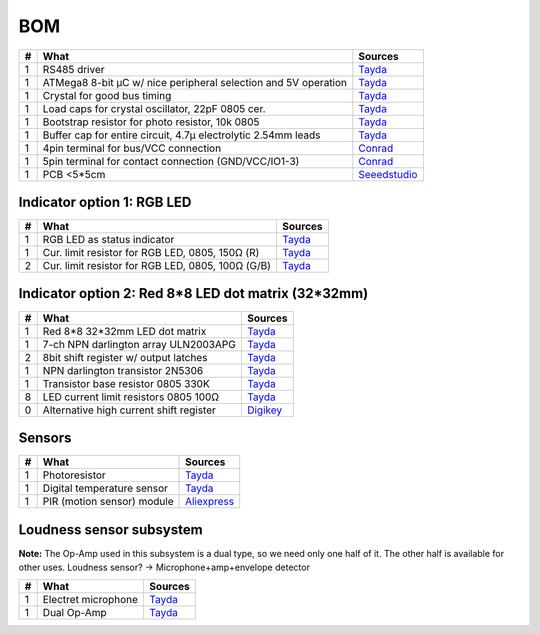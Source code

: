 BOM
===

==  ==============================================================  ===================================================
#   What                                                            Sources
==  ==============================================================  ===================================================
1   RS485 driver                                                    `Tayda <tayda1_>`__
1   ATMega8 8-bit µC w/ nice peripheral selection and 5V operation  `Tayda <tayda2_>`__
1   Crystal for good bus timing                                     `Tayda <tayda3_>`__
1   Load caps for crystal oscillator, 22pF 0805 cer.                `Tayda <tayda4_>`__
1   Bootstrap resistor for photo resistor, 10k 0805                 `Tayda <tayda10_>`__
1   Buffer cap for entire circuit, 4.7µ electrolytic 2.54mm leads   `Tayda <tayda11_>`__
1   4pin terminal for bus/VCC connection                            `Conrad <conrad1_>`__
1   5pin terminal for contact connection (GND/VCC/IO1-3)            `Conrad <conrad2_>`__
1   PCB <5*5cm                                                      `Seeedstudio <seeed1_>`__
==  ==============================================================  ===================================================

.. _tayda1: http://www.taydaelectronics.com/ic-integrated-circuits/rs422-rs423-rs485/sn75176-sn75176bp-75176-buffers-line-drivers-ic.html
.. _tayda2: http://www.taydaelectronics.com/ic-integrated-circuits/microcontrollers/atmel-atmega8-16au-tqfp-32-avr-8-bit-microcontroller-ic.html
.. _tayda3: http://www.taydaelectronics.com/crystals-resonators-oscilliators/crystals/16-000-mhz-16-mhz-crystal-hc-49-s-low-profile.html
.. _tayda4: http://www.taydaelectronics.com/capacitors/smd-ceramic-chip-capacitors/0805/22pf-50v-smd-ceramic-chip-capacitor.html
.. _tayda10: http://www.taydaelectronics.com/resistors/smd-chip-resistors/0805/50-x-smd-chip-resistors-10k-ohm-1-8w-1-0805.html
.. _tayda11: http://www.taydaelectronics.com/capacitors/electrolytic-capacitors/4-7uf-16v-105c-radial-electrolytic-capacitor-5x11mm.html
.. _conrad1: http://www.conrad.de/ce/de/product/567658/Loetbare-Schraubklemme-mit-Liftprinzip-AKZ692-V-Rastermass-254-mm-Polzahl-4-Gruen-50692040021E-Inhalt-1-St?ref=list
.. _conrad2: http://www.conrad.de/ce/de/product/567698/Loetbare-Schraubklemme-mit-Liftprinzip-AKZ692-V-Rastermass-254-mm-Polzahl-5-Gruen-50692050021E-Inhalt-1-St?ref=list
.. _seeed1: http://www.seeedstudio.com/service/index.php?r=site/pcbService

Indicator option 1: RGB LED
---------------------------

==  ==============================================================  ===================================================
#   What                                                            Sources
==  ==============================================================  ===================================================
1   RGB LED as status indicator                                     `Tayda <tayda5_>`__
1   Cur. limit resistor for RGB LED, 0805, 150Ω (R)                 `Tayda <tayda12_>`__
2   Cur. limit resistor for RGB LED, 0805, 100Ω (G/B)               `Tayda <tayda13_>`__
==  ==============================================================  ===================================================

.. _tayda5: http://www.taydaelectronics.com/leds/round-leds/5mm-leds/rgb-leds/rgb-led-5mm-common-cathode.html
.. _tayda12: http://www.taydaelectronics.com/resistors/smd-chip-resistors/0805/50-x-smd-chip-resistors-100-ohm-1-8w-1-0805.html 
.. _tayda13: http://www.taydaelectronics.com/resistors/smd-chip-resistors/0805/50-x-smd-chip-resistors-150-ohm-1-8w-1-0805.html

Indicator option 2: Red 8*8 LED dot matrix (32*32mm)
----------------------------------------------------

==  ==============================================================  ===================================================
#   What                                                            Sources
==  ==============================================================  ===================================================
1   Red 8*8 32*32mm LED dot matrix                                  `Tayda <tayda14_>`__
1   7-ch NPN darlington array ULN2003APG                            `Tayda <tayda15_>`__
2   8bit shift register w/ output latches                           `Tayda <tayda16_>`__
1   NPN darlington transistor 2N5306                                `Tayda <tayda17_>`__
1   Transistor base resistor 0805 330K                              `Tayda <tayda18_>`__
8   LED current limit resistors 0805 100Ω                           `Tayda <tayda19_>`__
0   Alternative high current shift register                         `Digikey <digikey1_>`__
==  ==============================================================  ===================================================

.. _tayda14: http://www.taydaelectronics.com/led-displays/dot-matrix/8x8-dot-matrix-led-display-red-3mm-common-cathode.html
.. _tayda15: http://www.taydaelectronics.com/ic-integrated-circuits/transistor-arrays/uln2003apg-uln2003-array-7-npn-darlingtons-ic.html
.. _tayda16: http://www.taydaelectronics.com/ic-integrated-circuits/74-series/74hc-series/74hc595-8-bit-shift-register-ic.html
.. _tayda17: http://www.taydaelectronics.com/t-transistors/2n-series/2n5306-npn-darlington-transistor.html
.. _tayda18: http://www.taydaelectronics.com/resistors/smd-chip-resistors/0805/50-x-smd-chip-resistors-330k-ohm-1-8w-1-0805.html
.. _tayda19: http://www.taydaelectronics.com/resistors/smd-chip-resistors/0805/50-x-smd-chip-resistors-100-ohm-1-8w-1-0805.html
.. _digikey1: http://www.digikey.com/product-search/en?x=0&y=0&lang=en&site=us&KeyWords=TPIC6B595

Sensors
-------

==  ==========================  ========================================
#   What                        Sources
==  ==========================  ========================================
1   Photoresistor               `Tayda <tayda6_>`__
1   Digital temperature sensor  `Tayda <tayda7_>`__
1   PIR (motion sensor) module  `Aliexpress <aliex1_>`__
==  ==========================  ========================================

.. _tayda6:  http://www.taydaelectronics.com/sensors-transducer/optical-sensor/photo-conductive-cell-resistor-ldr-650nm-radial-ke-10720.html 
.. _tayda7:  http://www.taydaelectronics.com/ic-integrated-circuits/temperature-sensors/ds18b20-1-wire-digital-temperature-sensor-ic-dallas.html
.. _aliex1:  http://www.aliexpress.com/item/Free-Shipping-HC-SR501-Adjust-Infrared-IR-Pyroelectric-Infrared-PIR-module-Motion-Sensor-Detector-Module-We/1564561530.html

Loudness sensor subsystem
-------------------------
**Note:** The Op-Amp used in this subsystem is a dual type, so we need only one half of it. The other half is available for other uses.
Loudness sensor? → Microphone+amp+envelope detector

==  ==========================  ========================================
#   What                        Sources
==  ==========================  ========================================
1   Electret microphone         `Tayda <tayda8_>`__
1   Dual Op-Amp                 `Tayda <tayda9_>`__
==  ==========================  ========================================

.. _tayda8:  http://www.taydaelectronics.com/microphones/condenser-microphone-2-2k-ohm-1-5v.html
.. _tayda9:  http://www.taydaelectronics.com/ic-integrated-circuits/audio-amplifier-instrumentation-op-amp/tjm4558-dual-operational-amplifier-wide-band-soic-8-tjm4558cdt.html

